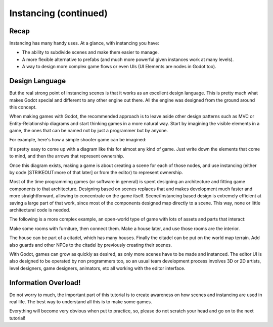 .. _doc_instancing_continued:

Instancing (continued)
======================

Recap
-----

Instancing has many handy uses. At a glance, with instancing you have:

-  The ability to subdivide scenes and make them easier to manage.
-  A more flexible alternative to prefabs (and much more powerful given
   instances work at many levels).
-  A way to design more complex game flows or even UIs (UI Elements are
   nodes in Godot too).

Design Language
---------------

But the real strong point of instancing scenes is that it works as an
excellent design language. This is pretty much what makes Godot special
and different to any other engine out there. All the engine was designed
from the ground around this concept.

When making games with Godot, the recommended approach is to leave aside
other design patterns such as MVC or Entity-Relationship diagrams and
start thinking games in a more natural way. Start by imagining the
visible elements in a game, the ones that can be named not by just a
programmer but by anyone.

For example, here's how a simple shooter game can be imagined:

.. image:: /img/shooter_instancing.png

It's pretty easy to come up with a diagram like this for almost any kind
of game. Just write down the elements that come to mind, and then the
arrows that represent ownership.

Once this diagram exists, making a game is about creating a scene for
each of those nodes, and use instancing (either by code [STRIKEOUT:more
of that later] or from the editor) to represent ownership.

Most of the time programming games (or software in general) is spent
designing an architecture and fitting game components to that
architecture. Designing based on scenes replaces that and makes
development much faster and more straightforward, allowing to
concentrate on the game itself. Scene/Instancing based design is
extremely efficient at saving a large part of that work, since most of
the components designed map directly to a scene. This way, none or
little architectural code is needed.

The following is a more complex example, an open-world type of game with
lots of assets and parts that interact:

.. image:: /img/openworld_instancing.png

Make some rooms with furniture, then connect them. Make a house later,
and use those rooms are the interior.

The house can be part of a citadel, which has many houses. Finally the
citadel can be put on the world map terrain. Add also guards and other
NPCs to the citadel by previously creating their scenes.

With Godot, games can grow as quickly as desired, as only more scenes
have to be made and instanced. The editor UI is also designed to be
operated by non programmers too, so an usual team development process
involves 3D or 2D artists, level designers, game designers, animators,
etc all working with the editor interface.

Information Overload!
---------------------

Do not worry to much, the important part of this tutorial is to create
awareness on how scenes and instancing are used in real life. The best
way to understand all this is to make some games.

Everything will become very obvious when put to practice, so, please do
not scratch your head and go on to the next tutorial!



